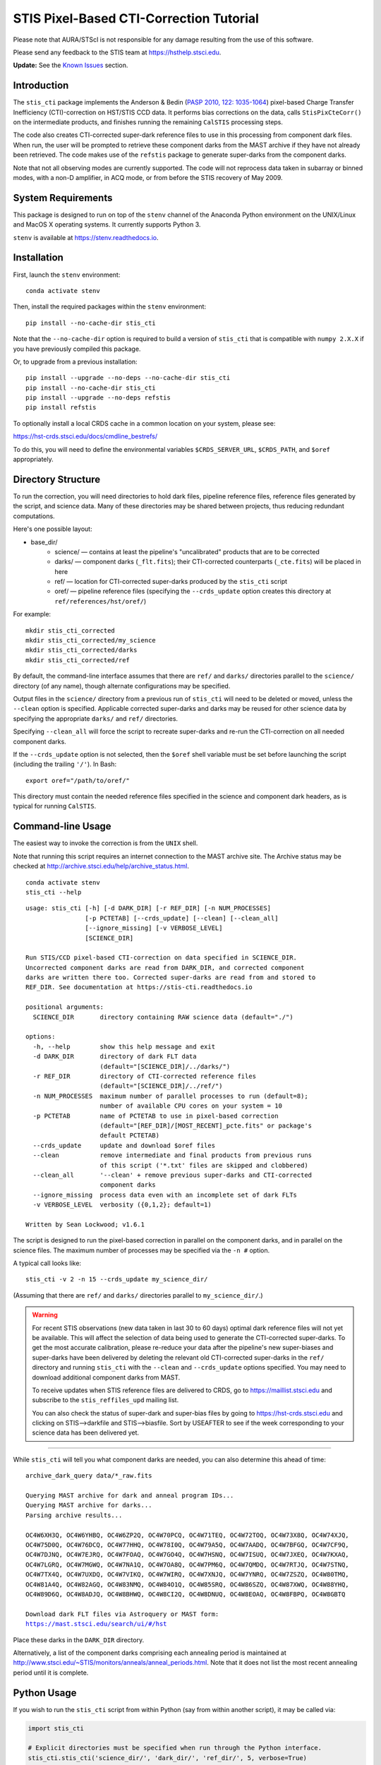 ========================================
STIS Pixel-Based CTI-Correction Tutorial
========================================
Please note that AURA/STScI is not responsible for any damage resulting from the use of 
this software.

Please send any feedback to the STIS team at https://hsthelp.stsci.edu.

**Update:**  See the `Known Issues`_ section.

Introduction
============
The ``stis_cti`` package implements the Anderson & Bedin (`PASP 2010, 122: 1035-1064 
<http://adsabs.harvard.edu//abs/2010PASP..122.1035A>`_) pixel-based Charge Transfer 
Inefficiency (CTI)-correction on HST/STIS CCD data.  It performs bias corrections on the 
data, calls ``StisPixCteCorr()`` on the intermediate products, and finishes running the 
remaining ``CalSTIS`` processing steps.

The code also creates CTI-corrected super-dark reference files to use in this processing 
from component dark files.  When run, the user will be prompted to retrieve these 
component darks from the MAST archive if they have not already been retrieved.  The code 
makes use of the ``refstis`` package to generate super-darks from the component darks.

Note that not all observing modes are currently supported.  The code will not reprocess 
data taken in subarray or binned modes, with a non-D amplifier, in ACQ mode, or from 
before the STIS recovery of May 2009.

System Requirements
===================
This package is designed to run on top of the ``stenv`` channel 
of the Anaconda Python environment on the UNIX/Linux and MacOS X operating systems.  It 
currently supports Python 3.

``stenv`` is available at https://stenv.readthedocs.io.

Installation
============
First, launch the ``stenv`` environment:

::
   
   conda activate stenv

Then, install the required packages within the ``stenv`` environment:

::
   
   pip install --no-cache-dir stis_cti

Note that the ``--no-cache-dir`` option is required to build a version of ``stis_cti``
that is compatible with ``numpy 2.X.X`` if you have previously compiled this package.

Or, to upgrade from a previous installation:

::
  
  pip install --upgrade --no-deps --no-cache-dir stis_cti
  pip install --no-cache-dir stis_cti
  pip install --upgrade --no-deps refstis
  pip install refstis

To optionally install a local CRDS cache in a common location on your system, please see:

https://hst-crds.stsci.edu/docs/cmdline_bestrefs/

To do this, you will need to define the environmental variables ``$CRDS_SERVER_URL``, 
``$CRDS_PATH``, and ``$oref`` appropriately.

Directory Structure
===================
To run the correction, you will need directories to hold dark files, pipeline reference 
files, reference files generated by the script, and science data.  Many of these 
directories may be shared between projects, thus reducing redundant computations.

Here's one possible layout:

* base_dir/  
   - science/ — contains at least the pipeline's "uncalibrated" products that are to be corrected  
   - darks/ — component darks (``_flt.fits``); their CTI-corrected counterparts (``_cte.fits``) will be placed in here  
   - ref/ — location for CTI-corrected super-darks produced by the ``stis_cti`` script  
   - oref/ — pipeline reference files (specifying the ``--crds_update`` option creates this directory at ``ref/references/hst/oref/``)

For example::

  mkdir stis_cti_corrected
  mkdir stis_cti_corrected/my_science
  mkdir stis_cti_corrected/darks
  mkdir stis_cti_corrected/ref

By default, the command-line interface assumes that there are ``ref/`` and ``darks/`` 
directories parallel to the ``science/`` directory (of any name), though alternate 
configurations may be specified.

Output files in the ``science/`` directory from a previous run of ``stis_cti`` will need 
to be deleted or moved, unless the ``--clean`` option is specified.  Applicable corrected 
super-darks and darks may be reused for other science data by specifying the appropriate 
``darks/`` and ``ref/`` directories.

Specifying ``--clean_all`` will force the script to recreate super-darks and re-run the 
CTI-correction on all needed component darks.

If the ``--crds_update`` option is not selected, then the ``$oref`` shell variable must 
be set before launching the script (including the trailing ``'/'``).  In Bash::

  export oref="/path/to/oref/"

This directory must contain the needed reference files specified in the science and 
component dark headers, as is typical for running ``CalSTIS``.

Command-line Usage
==================
The easiest way to invoke the correction is from the ``UNIX`` shell.

Note that running this script requires an internet connection to the MAST archive site.
The Archive status may be checked at http://archive.stsci.edu/help/archive_status.html.

::

  conda activate stenv
  stis_cti --help

::

  usage: stis_cti [-h] [-d DARK_DIR] [-r REF_DIR] [-n NUM_PROCESSES]
                  [-p PCTETAB] [--crds_update] [--clean] [--clean_all]
                  [--ignore_missing] [-v VERBOSE_LEVEL]
                  [SCIENCE_DIR]
  
  Run STIS/CCD pixel-based CTI-correction on data specified in SCIENCE_DIR.
  Uncorrected component darks are read from DARK_DIR, and corrected component
  darks are written there too. Corrected super-darks are read from and stored to
  REF_DIR. See documentation at https://stis-cti.readthedocs.io

  positional arguments:
    SCIENCE_DIR       directory containing RAW science data (default="./")

  options:
    -h, --help        show this help message and exit
    -d DARK_DIR       directory of dark FLT data
                      (default="[SCIENCE_DIR]/../darks/")
    -r REF_DIR        directory of CTI-corrected reference files
                      (default="[SCIENCE_DIR]/../ref/")
    -n NUM_PROCESSES  maximum number of parallel processes to run (default=8);
                      number of available CPU cores on your system = 10
    -p PCTETAB        name of PCTETAB to use in pixel-based correction
                      (default="[REF_DIR]/[MOST_RECENT]_pcte.fits" or package's
                      default PCTETAB)
    --crds_update     update and download $oref files
    --clean           remove intermediate and final products from previous runs
                      of this script ('*.txt' files are skipped and clobbered)
    --clean_all       '--clean' + remove previous super-darks and CTI-corrected
                      component darks
    --ignore_missing  process data even with an incomplete set of dark FLTs
    -v VERBOSE_LEVEL  verbosity ({0,1,2}; default=1)

  Written by Sean Lockwood; v1.6.1

The script is designed to run the pixel-based correction in parallel on the component 
darks, and in parallel on the science files.  The maximum number of processes may be 
specified via the ``-n #`` option.

A typical call looks like::

  stis_cti -v 2 -n 15 --crds_update my_science_dir/

(Assuming that there are ``ref/`` and ``darks/`` directories parallel to 
``my_science_dir/``.)

.. Warning::
   
   For recent STIS observations (new data taken in last 30 to 60 days) optimal dark 
   reference files will not yet be available.  This will affect the selection of data 
   being used to generate the CTI-corrected super-darks.  To get the most accurate 
   calibration, please re-reduce your data after the pipeline's new super-biases and 
   super-darks have been delivered by deleting the relevant old CTI-corrected super-darks 
   in the ``ref/`` directory and running ``stis_cti`` with the ``--clean`` and 
   ``--crds_update`` options specified.  You may need to download additional component 
   darks from MAST.
   
   To receive updates when STIS reference files are delivered to CRDS, go to 
   https://maillist.stsci.edu and subscribe to the ``stis_reffiles_upd`` mailing list.
   
   You can also check the status of super-dark and super-bias files by going to 
   https://hst-crds.stsci.edu and clicking on STIS-->darkfile and STIS-->biasfile.  Sort 
   by USEAFTER to see if the week corresponding to your science data has been delivered 
   yet.

----------------------------------------------------------------------------------------

While ``stis_cti`` will tell you what component darks are needed, you can also determine 
this ahead of time:

.. parsed-literal::

  archive_dark_query data/\*_raw.fits

  Querying MAST archive for dark and anneal program IDs...
  Querying MAST archive for darks...
  Parsing archive results...

  OC4W6XH3Q, OC4W6YHBQ, OC4W6ZP2Q, OC4W70PCQ, OC4W71TEQ, OC4W72TOQ, OC4W73X8Q, OC4W74XJQ,
  OC4W75D0Q, OC4W76DCQ, OC4W77HHQ, OC4W78I0Q, OC4W79A5Q, OC4W7AADQ, OC4W7BFGQ, OC4W7CF9Q,
  OC4W7DJNQ, OC4W7EJRQ, OC4W7FOAQ, OC4W7GO4Q, OC4W7HSNQ, OC4W7ISUQ, OC4W7JXEQ, OC4W7KXAQ,
  OC4W7LGRQ, OC4W7MGWQ, OC4W7NA1Q, OC4W7OA8Q, OC4W7PM6Q, OC4W7QMDQ, OC4W7RTJQ, OC4W7STNQ,
  OC4W7TX4Q, OC4W7UXDQ, OC4W7VIKQ, OC4W7WIRQ, OC4W7XNJQ, OC4W7YNRQ, OC4W7ZSZQ, OC4W80TMQ,
  OC4W81A4Q, OC4W82AGQ, OC4W83NMQ, OC4W84O1Q, OC4W85SRQ, OC4W86SZQ, OC4W87XWQ, OC4W88YHQ,
  OC4W89D6Q, OC4W8ADJQ, OC4W8BHWQ, OC4W8CI2Q, OC4W8DNUQ, OC4W8EOAQ, OC4W8FBPQ, OC4W8GBTQ

  Download dark FLT files via Astroquery or MAST form:
  https://mast.stsci.edu/search/ui/#/hst

Place these darks in the ``DARK_DIR`` directory.

Alternatively, a list of the component darks comprising each annealing period is maintained
at http://www.stsci.edu/~STIS/monitors/anneals/anneal_periods.html.  Note that it does
not list the most recent annealing period until it is complete.

Python Usage
============
If you wish to run the ``stis_cti`` script from within Python (say from within another 
script), it may be called via:

.. code:: python
  
  import stis_cti
  
  # Explicit directories must be specified when run through the Python interface.
  stis_cti.stis_cti('science_dir/', 'dark_dir/', 'ref_dir/', 5, verbose=True)
      # where 5 is num_processes

Note that there are other options available via the Python interface, but these have not 
yet been fully vetted.

Output Products
===============
The following data products are output by ``stis_cti``:

+----------------------------------+------------------+-----------------------+
| **Product**                      | **Original Ext** | **CTI-Corrected Ext** |
+==================================+==================+=======================+
| Bias- and CTI-corrected science  | n/a              | CTE [#cte]_           |
| (intermediate product)           |                  |                       |
+----------------------------------+------------------+-----------------------+
| Cosmic ray rejected, flat-       | CRJ              | CRC                   |
| fielded science                  |                  |                       |
+----------------------------------+------------------+-----------------------+
| Flat-fielded science             | FLT              | FLC                   |
+----------------------------------+------------------+-----------------------+
| 1-D extracted spectra for        | X1D              | X1C                   |
| individual imsets:               |                  |                       |
|                                  |                  |                       |
| * Aperture extracted, background |                  |                       |
|   subtracted, flux and           |                  |                       |
|   wavelength calibrated spectra  |                  |                       |
+----------------------------------+------------------+-----------------------+
| 2-D spectral and direct images   | X2D              | X2C                   |
| for individual imsets:           |                  |                       |
|                                  |                  |                       |
| * Rectified, wavelength and      |                  |                       |
|   flux calibrated first order    |                  |                       |
|   spectra or                     |                  |                       |
| * Geometrically corrected        |                  |                       |
|   imaging data.                  |                  |                       |
+----------------------------------+------------------+-----------------------+
| 1-D extracted spectra from       | SX2              | S2C                   |
| from summed (REPEATOBS) or       |                  |                       |
| cosmic ray rejected (CRSPLIT)    |                  |                       |
| images.                          |                  |                       |
+----------------------------------+------------------+-----------------------+
| 2-D rectified direct or spectral | SX1              | S1C                   |
| images from summed (REPEATOBS)   |                  |                       |
| or cosmic ray rejected (CRSPLIT) |                  |                       |
| images.                          |                  |                       |
+----------------------------------+------------------+-----------------------+

.. [#cte] Where ``CTE`` files are bias- and CTI-corrected intermediate products.

.. figure:: obr101010_comparison.png
   :width: 100 %
   :alt: obr101010_crj comparison
   :align: center
   
   A comparison of part of a STIS cosmic-ray rejected image.  Note the CTI trails are 
   removed in both the science and super-dark data used to generate the ``_crc`` file.

Advanced Topics
===============

Custom Super-Darks
------------------
For detailed text on how to create and apply a custom super-dark on your system, run:

.. code:: python
  
  import stis_cti
  stis_cti.custom_superdark_info()

The ``stis_cti`` script first determines if the ``DARKFILE`` specified in each science 
file's header is already CTI-corrected (assuming it exists) by checking that the ``ext=0``
header keyword ``PCTECORR=='COMPLETE'``.  If it is, then the script will not attempt to 
replace it.  This allows users the flexibility to create their own super-darks via the 
``refstis`` package with their own parameters and/or input data (e.g. 
herringbone-corrected_ data files).

.. _herringbone-corrected: http://stis2.sese.asu.edu/

The ``stis_cti`` package will ordinarily create a CTI-corrected super-dark automatically, 
assuming updated super-dark files have been applied to pipeline data (this is typically 
done in the months following an observation).  To create your own super-dark from 
component darks of your own choosing, you may follow the procedure outlined below.

.. code:: python
  
  import refstis
  import glob
  from astropy.io import fits
  
  # First, populate the _flt.fits dark file headers with the PCTETAB reference file 
  # location and name.
  
  # Then, run stis_cti.StisPixCteCorr.CteCorr() on the _flt.fits dark files to produce 
  # CTI-corrected _cte.fits dark files.
  
  # Make the monthly basedark, which is used in making the weekdark:
  # (Assuming only the annealing month's darks are selected below.)
  month_files = glob.glob('annealing_month/*_cte.fits')
  refstis.basedark.make_basedark(month_files, refdark_name='basedark_drk.fits')
  # (This produces basedark_drk.fits, which is used as an input below.)
  
  # Make the weekdark, which is applied to the science data:
  # (Assuming we have moved the appropriate _cte files for the week to my_week/)
  week_files = glob.glob('my_week/*_cte.fits')
  refstis.weekdark.make_weekdark(week_files, refdark_name='weekdark_drk.fits',
      thebasedark='basedark_drk.fits')
  # (This produces weekdark_drk.fits, which will be used in calibrating our science data.)
  
  # You must mark the new weekdark(s) as being CTI-corrected:
  fits.setval('weekdark_drk.fits', 'PCTECORR', value='COMPLETE')
  
  # Point the science files at the new weekdark:
  # Define $stisref to point to the directory containing the weekdark in the (Bash) shell.
  #   export stisref='/path/to/my_dir/'
  # 
  # Then, on each science file:
  fits.setval('science/filename_raw.fits', 'DARKFILE', value='stisref$weekdark_drk.fits')

Now when ``stis_cti`` is run on the science directory, it won't try to recreate the 
super-dark, but will still CTI-correct the science images and apply the new super-dark.

Be sure not to run ``stis_cti`` with the ``--crds_update`` option, as this will override 
the custom super-dark specified above.

CRDS Updates
------------
Oftentimes, the reference files specified in a dataset get replaced within the pipeline.  
This is especially true of super-biases and super-darks produced in the months following 
the execution of an observation.  When new reference files are available, you may 
re-retrieve the data from MAST.  Alternatively, the CRDS ``bestrefs`` script now supports 
updating header keywords and downloading required reference files automatically.

When run with the ``--crds_update`` option, the script will update header keywords and 
download reference files to the ``$oref`` directory nested properly within the 
``$CRDS_PATH`` directory, if it is writable.  If this is not set up, one will be created 
within the ``ref/`` directory.

Note that this option is not currently compatible with specifying one's own super-dark, as 
the user-specified ``DARKFILE`` keyword will be over-written.  As a workaround, you may 
run the CRDS bestref script manually and then override the ``DARKFILE`` keyword as 
desired.

To run CRDS bestref manually, see https://hst-crds.stsci.edu/docs/cmdline_bestrefs/ or 
re-retrieve your data and best reference files from MAST.  You may also wish to setup a 
common local CRDS cache of reference files to avoid redundancy and save disk space.

PCTETAB Updates
---------------
The ``stis_cti`` package includes the ``v0.1`` ``PCTETAB`` reference file, which 
specifies the parameters necessary to run the pixel-based correction on STIS data.  If 
this file is updated, or if an advanced user wishes to modify the file to run the 
correction differently, the new version may be placed in the ``ref/`` directory.  (If 
multiple ``PCTETAB`` files are present, the one with the last alphabetical name will be 
used.)

The location of the current package ``PCTETAB`` can be found by running 
``stis_cti.custom_superdark_info()`` or checking log files.

To completely re-run the CTI-correction, you can delete any needed basedarks/weekdarks in 
the ``ref/`` directory and any needed ``_cte.fits`` files in the ``darks/`` directory by 
specifying the ``--clean_all`` option.

Known Issues
============

.. Warning::
   If you use ``stistools.x1d.x1d()`` to manually extract your spectra, we recommend using 
   the argument ``ctecorr="OMIT"`` for pixel-based CTI-corrected data to avoid applying 
   the empirical flux correction on already-corrected data.

- ``stis_cti <= 1.5.2`` fails to process data taken after MJD 60000 (2023-February-25) 
  due to a hard-coded date in the PCTETAB = ``a01_stis_pcte.fits``.  This date has been 
  corrected in the new default PCTETAB = ``a02_stis_pcte.fits`` (v0.2) available in ``stis_cti >= 1.6.0``.

- The ``--crds_update`` option breaks with ``CRDS v7.0.10``.  Please use a more recent 
  version.

- Some annealing months contain non-standard amplifier=A dark files (typical 
  observations are taken with amp=D).  These files do not produce ``FLT`` files in the
  Archive, but are still expected by ``stis_cti`` (even though they are excluded from any 
  amp=D super-darks).  As of ``v1.1``, users may bypass the missing file check by specifying 
  the ``--ignore_missing`` flag.  Care should be taken that only intended dark files are
  excluded.

- The primary FITS header keyword ``FILENAME`` does not get updated in CTI-corrected 
  output products.

- Running ``stistools.x1d.x1d()`` -- A tool to manually extract 1D spectra from ``FLT`` / 
  ``FLC`` files:

  - The older empirical CTI flux correction is incorrectly run by default, even if the 
    FITS primary header keyword is set to ``CTECORR`` = ``OMIT``.
    
    To properly run ``stistools.x1d.x1d()`` on ``FLC`` files, specify ``ctecorr="OMIT"``
    in the ``stistools.x1d.x1d()`` argument list.
    
  - The output product names when running ``stistools.x1d.x1d()`` do not match those 
    output by ``stis_cti``:
    
    +---------------+---------------------+--------------------+----------------------+
    | CR-Corrected? | Standard Products   | Output of stis_cti | Output of x1d() from |
    |               | (Non-CTI-Corrected) |                    | stis_cti 2D product  |
    +===============+=====================+====================+======================+
    | No            | ``_x1d.fits``       | ``_x1c.fits``      | ``_flc_x1d.fits``    |
    +---------------+---------------------+--------------------+----------------------+
    | Yes           | ``_sx1.fits``       | ``_s1c.fits``      | ``_crc_x1d.fits``    |
    +---------------+---------------------+--------------------+----------------------+

